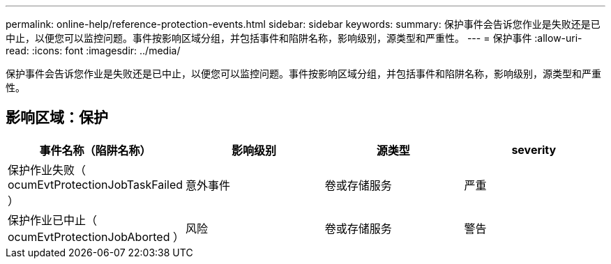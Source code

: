 ---
permalink: online-help/reference-protection-events.html 
sidebar: sidebar 
keywords:  
summary: 保护事件会告诉您作业是失败还是已中止，以便您可以监控问题。事件按影响区域分组，并包括事件和陷阱名称，影响级别，源类型和严重性。 
---
= 保护事件
:allow-uri-read: 
:icons: font
:imagesdir: ../media/


[role="lead"]
保护事件会告诉您作业是失败还是已中止，以便您可以监控问题。事件按影响区域分组，并包括事件和陷阱名称，影响级别，源类型和严重性。



== 影响区域：保护

[cols="1a,1a,1a,1a"]
|===
| 事件名称（陷阱名称） | 影响级别 | 源类型 | severity 


 a| 
保护作业失败（ ocumEvtProtectionJobTaskFailed ）
 a| 
意外事件
 a| 
卷或存储服务
 a| 
严重



 a| 
保护作业已中止（ ocumEvtProtectionJobAborted ）
 a| 
风险
 a| 
卷或存储服务
 a| 
警告

|===